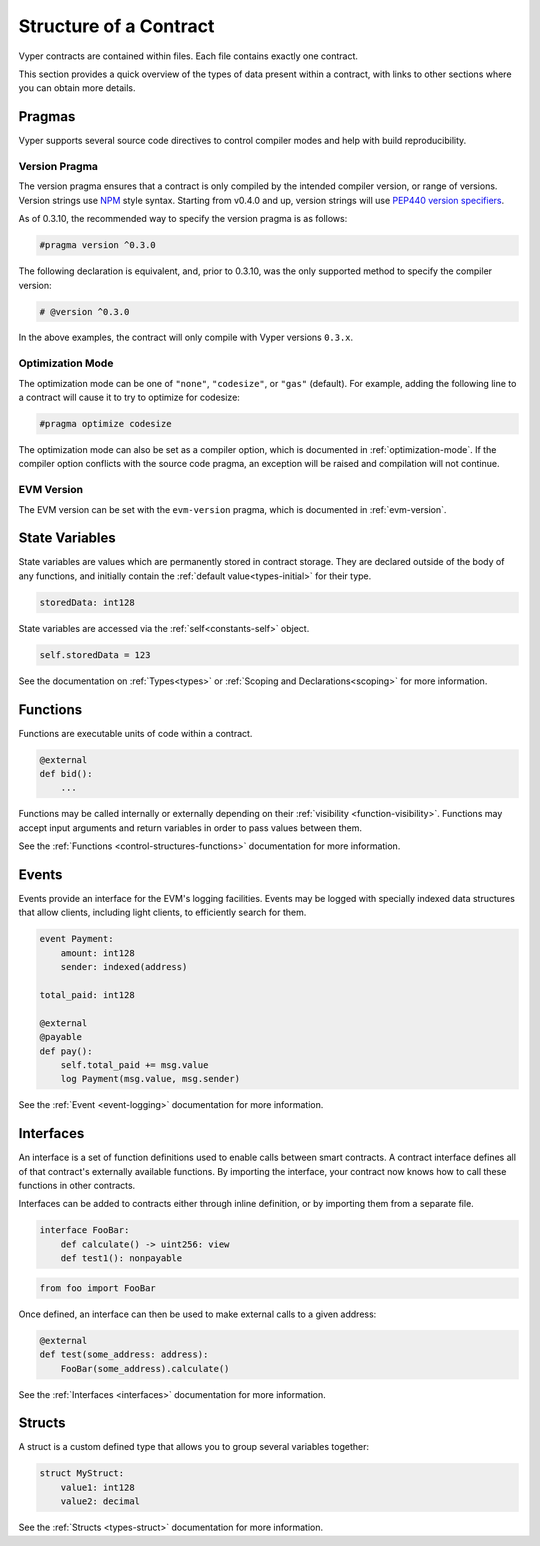 .. _contract_structure:

Structure of a Contract
#######################

Vyper contracts are contained within files. Each file contains exactly one contract.

This section provides a quick overview of the types of data present within a contract, with links to other sections where you can obtain more details.

.. _structure-versions:

Pragmas
==============

Vyper supports several source code directives to control compiler modes and help with build reproducibility.

Version Pragma
--------------

The version pragma ensures that a contract is only compiled by the intended compiler version, or range of versions. Version strings use `NPM <https://docs.npmjs.com/about-semantic-versioning>`_ style syntax. Starting from v0.4.0 and up, version strings will use `PEP440 version specifiers <https://peps.python.org/pep-0440/#version-specifiers>`_.

As of 0.3.10, the recommended way to specify the version pragma is as follows:

.. code-block:: python

    #pragma version ^0.3.0

The following declaration is equivalent, and, prior to 0.3.10, was the only supported method to specify the compiler version:

.. code-block:: python

    # @version ^0.3.0


In the above examples, the contract will only compile with Vyper versions ``0.3.x``.

Optimization Mode
-----------------

The optimization mode can be one of ``"none"``, ``"codesize"``, or ``"gas"`` (default). For example, adding the following line to a contract will cause it to try to optimize for codesize:

.. code-block:: python

   #pragma optimize codesize

The optimization mode can also be set as a compiler option, which is documented in :ref:`optimization-mode`. If the compiler option conflicts with the source code pragma, an exception will be raised and compilation will not continue.

EVM Version
-----------------

The EVM version can be set with the ``evm-version`` pragma, which is documented in :ref:`evm-version`.


.. _structure-state-variables:

State Variables
===============

State variables are values which are permanently stored in contract storage. They are declared outside of the body of any functions, and initially contain the :ref:`default value<types-initial>` for their type.

.. code-block:: python

    storedData: int128

State variables are accessed via the :ref:`self<constants-self>` object.

.. code-block:: python

    self.storedData = 123

See the documentation on :ref:`Types<types>` or :ref:`Scoping and Declarations<scoping>` for more information.

.. _structure-functions:

Functions
=========

Functions are executable units of code within a contract.

.. code-block:: python

    @external
    def bid():
        ...

Functions may be called internally or externally depending on their :ref:`visibility <function-visibility>`. Functions may accept input arguments and return variables in order to pass values between them.

See the :ref:`Functions <control-structures-functions>` documentation for more information.

Events
======

Events provide an interface for the EVM's logging facilities. Events may be logged with specially indexed data structures that allow clients, including light clients, to efficiently search for them.

.. code-block:: python

    event Payment:
        amount: int128
        sender: indexed(address)

    total_paid: int128

    @external
    @payable
    def pay():
        self.total_paid += msg.value
        log Payment(msg.value, msg.sender)

See the :ref:`Event <event-logging>` documentation for more information.

Interfaces
==========

An interface is a set of function definitions used to enable calls between smart contracts. A contract interface defines all of that contract's externally available functions. By importing the interface, your contract now knows how to call these functions in other contracts.

Interfaces can be added to contracts either through inline definition, or by importing them from a separate file.

.. code-block:: python

    interface FooBar:
        def calculate() -> uint256: view
        def test1(): nonpayable

.. code-block:: python

    from foo import FooBar

Once defined, an interface can then be used to make external calls to a given address:

.. code-block:: python

    @external
    def test(some_address: address):
        FooBar(some_address).calculate()

See the :ref:`Interfaces <interfaces>` documentation for more information.

Structs
=======

A struct is a custom defined type that allows you to group several variables together:

.. code-block:: python

    struct MyStruct:
        value1: int128
        value2: decimal

See the :ref:`Structs <types-struct>` documentation for more information.
